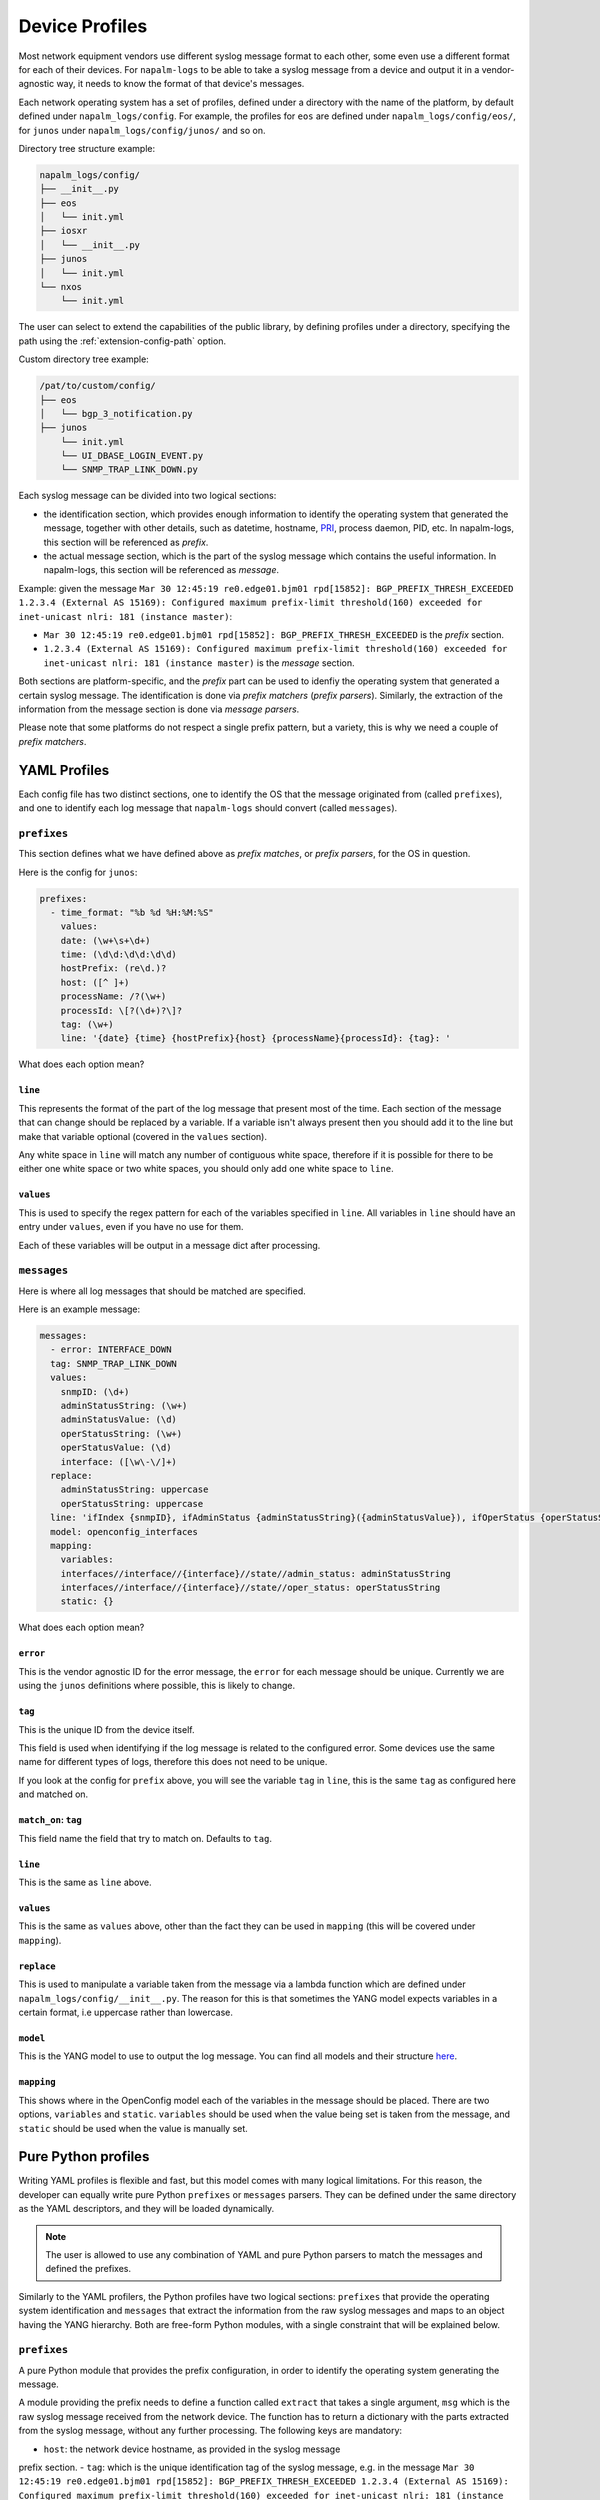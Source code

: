 .. _device-profiles:

===============
Device Profiles
===============

Most network equipment vendors use different syslog message format to each other,
some even use a different format for each of their devices. For ``napalm-logs``
to be able to take a syslog message from a device and output it in a
vendor-agnostic way, it needs to know the format of that device's messages.

Each network operating system has a set of profiles, defined under a directory
with the name of the platform, by default defined under ``napalm_logs/config``.
For example, the profiles for ``eos`` are defined under
``napalm_logs/config/eos/``, for ``junos`` under ``napalm_logs/config/junos/``
and so on.

Directory tree structure example:

.. code-block:: text

    napalm_logs/config/
    ├── __init__.py
    ├── eos
    │   └── init.yml
    ├── iosxr
    │   └── __init__.py
    ├── junos
    │   └── init.yml
    └── nxos
        └── init.yml

The user can select to extend the capabilities of the public library,
by defining profiles under a directory, specifying the path using the
:ref:`extension-config-path` option.

Custom directory tree example:

.. code-block:: text

    /pat/to/custom/config/
    ├── eos
    │   └── bgp_3_notification.py
    ├── junos
        └── init.yml
        └── UI_DBASE_LOGIN_EVENT.py
        └── SNMP_TRAP_LINK_DOWN.py

Each syslog message can be divided into two logical sections:

- the identification section, which provides enough information to identify the operating system that generated the message, together with other details, such as datetime, hostname, PRI_, process daemon, PID, etc. In napalm-logs, this section will be referenced as *prefix*.
- the actual message section, which is the part of the syslog message which contains the useful information. In napalm-logs, this section will be referenced as *message*.

.. _PRI: https://www.balabit.com/documents/syslog-ng-ose-latest-guides/en/syslog-ng-ose-guide-admin/html/bsdsyslog-pri.html

Example: given the message ``Mar 30 12:45:19 re0.edge01.bjm01 rpd[15852]: BGP_PREFIX_THRESH_EXCEEDED 1.2.3.4 (External AS 15169): Configured maximum prefix-limit threshold(160) exceeded for inet-unicast nlri: 181 (instance master)``:

- ``Mar 30 12:45:19 re0.edge01.bjm01 rpd[15852]: BGP_PREFIX_THRESH_EXCEEDED`` is the *prefix* section.
- ``1.2.3.4 (External AS 15169): Configured maximum prefix-limit threshold(160) exceeded for inet-unicast nlri: 181 (instance master)`` is the *message* section.

Both sections are platform-specific, and the *prefix* part can be used to
idenfiy the operating system that generated a certain syslog message. The
identification is done via *prefix matchers* (*prefix parsers*). Similarly,
the extraction of the information from the message section is done via
*message parsers*.

Please note that some platforms do not respect a single prefix pattern, but a
variety, this is why we need a couple of *prefix matchers*.

YAML Profiles
+++++++++++++

Each config file has two distinct sections, one to identify the OS that the
message originated from (called ``prefixes``), and one to identify each log
message that ``napalm-logs`` should convert (called ``messages``).

``prefixes``
^^^^^^^^^^^^

This section defines what we have defined above as *prefix matches*, or *prefix
parsers*, for the OS in question.

Here is the config for ``junos``:

.. code-block:: yaml

  prefixes:
    - time_format: "%b %d %H:%M:%S"
      values:
      date: (\w+\s+\d+)
      time: (\d\d:\d\d:\d\d)
      hostPrefix: (re\d.)?
      host: ([^ ]+)
      processName: /?(\w+)
      processId: \[?(\d+)?\]?
      tag: (\w+)
      line: '{date} {time} {hostPrefix}{host} {processName}{processId}: {tag}: '

What does each option mean?

``line``
--------

This represents the format of the part of the log message that present most of
the time. Each section of the message that can change should be replaced by a
variable. If a variable isn't always present then you should add it to the line
but make that variable optional (covered in the ``values`` section).

Any white space in ``line`` will match any number of contiguous white space,
therefore if it is possible for there to be either one white space or two white
spaces, you should only add one white space to ``line``.

``values``
----------

This is used to specify the regex pattern for each of the variables specified
in ``line``. All variables in ``line`` should have an entry under ``values``,
even if you have no use for them.

Each of these variables will be output in a message dict after processing.

``messages``
^^^^^^^^^^^^

Here is where all log messages that should be matched are specified.

Here is an example message:

.. code-block:: yaml

  messages:
    - error: INTERFACE_DOWN
    tag: SNMP_TRAP_LINK_DOWN
    values:
      snmpID: (\d+)
      adminStatusString: (\w+)
      adminStatusValue: (\d)
      operStatusString: (\w+)
      operStatusValue: (\d)
      interface: ([\w\-\/]+)
    replace:
      adminStatusString: uppercase
      operStatusString: uppercase
    line: 'ifIndex {snmpID}, ifAdminStatus {adminStatusString}({adminStatusValue}), ifOperStatus {operStatusString}({operStatusValue}), ifName {interface}'
    model: openconfig_interfaces
    mapping:
      variables:
      interfaces//interface//{interface}//state//admin_status: adminStatusString
      interfaces//interface//{interface}//state//oper_status: operStatusString
      static: {}

What does each option mean?

``error``
---------

This is the vendor agnostic ID for the error message, the ``error`` for each
message should be unique. Currently we are using the ``junos`` definitions where
possible, this is likely to change.

``tag``
-------

This is the unique ID from the device itself.

This field is used when identifying if the log message is related to the
configured error. Some devices use the same name for different types of logs,
therefore this does not need to be unique.

If you look at the config for ``prefix`` above, you will see the variable
``tag`` in ``line``, this is the same ``tag`` as configured here and matched on.

``match_on``: ``tag``
---------------------

This field name the field that try to match on. Defaults to ``tag``.

``line``
--------

This is the same as ``line`` above.

``values``
----------

This is the same as ``values`` above, other than the fact they can be used in
``mapping`` (this will be covered under ``mapping``).

``replace``
-----------

This is used to manipulate a variable taken from the message via a lambda
function which are defined under ``napalm_logs/config/__init__.py``. The reason
for this is that sometimes the YANG model expects variables in a certain
format, i.e uppercase rather than lowercase.

``model``
---------

This is the YANG model to use to output the log message. You can find all
models and their structure here_.

.. _here: http://ops.openconfig.net/branches/master/

``mapping``
------------

This shows where in the OpenConfig model each of the variables in the message
should be placed. There are two options, ``variables`` and ``static``.
``variables`` should be used when the value being set is taken from the message,
and ``static`` should be used when the value is manually set.

Pure Python profiles
++++++++++++++++++++

Writing YAML profiles is flexible and fast, but this model comes with many
logical limitations. For this reason, the developer can equally write pure
Python ``prefixes`` or ``messages`` parsers. They can be defined under the same
directory as the YAML descriptors, and they will be loaded dynamically.

.. note::

    The user is allowed to use any combination of YAML and pure Python parsers
    to match the messages and defined the prefixes.

Similarly to the YAML profilers, the Python profiles have two logical sections:
``prefixes`` that provide the operating system identification and ``messages``
that extract the information from the raw syslog messages and maps to an
object having the YANG hierarchy. Both are free-form Python modules,
with a single constraint that will be explained below.

``prefixes``
^^^^^^^^^^^^

A pure Python module that provides the prefix configuration, in order to
identify the operating system generating the message.

A module providing the prefix needs to define a function called ``extract``
that takes a single argument, ``msg`` which is the raw syslog message received
from the network device. The function has to return a dictionary with the
parts extracted from the syslog message, without any further processing. The
following keys are mandatory:

- ``host``: the network device hostname, as provided in the syslog message
prefix section.
- ``tag``: which is the unique identification tag of the syslog message, e.g. in the message ``Mar 30 12:45:19 re0.edge01.bjm01 rpd[15852]: BGP_PREFIX_THRESH_EXCEEDED 1.2.3.4 (External AS 15169): Configured maximum prefix-limit threshold(160) exceeded for inet-unicast nlri: 181 (instance master)``, the ``tag`` is ``BGP_PREFIX_THRESH_EXCEEDED``. Other tag examples: ``bgp_read_message``, ``ROUTING-BGP-5-MAXPFX`` or even ``Alarm set``.
- ``message``: is the message that what we have defied earlier as *the message section*, e.g. ``User 'dummy' entering configuration mode``.

The following example is a Python prefix parser for NX-OS:

.. code-block:: python

    import re
    from collections import OrderedDict

    import napalm_logs.utils

    _RGX_PARTS = [
        ('pri', r'(\d+)'),
        ('host', r'([^ ]+)'),
        ('date', r'(\d+ \w+ +\d+)'),
        ('time', r'(\d\d:\d\d:\d\d)'),
        ('timeZone', r'(\w\w\w)'),
        ('tag', r'([\w\d-]+)'),
        ('message', r'(.*)')
    ]
    _RGX_PARTS = OrderedDict(_RGX_PARTS)

    _RGX = '\<{0[pri]}\>{0[host]}: {0[date]} {0[time]} {0[timeZone]}: %{0[tag]}: {0[message]}'.format(_RGX_PARTS)


    def extract(msg):
        return napalm_logs.utils.extract(_RGX, msg, _RGX_PARTS)

The example above matches messages from NX-OS looking like: ``<190>sw01.bjm01: 2017 Jul 26 14:42:46 UTC: %SOME-TAG: this is a very useful syslog message``,
and extracts the following details:

- ``pri``: 190
- ``host``: sw01.bjm01
- ``tag``: SOME-TAG
- ``date``: 2017 Jul 26
- ``time``: 14:42:46
- ``timeZone``: UTC
- ``message``: this is a very useful syslog message

These details are returned by the ``extract`` function, which returns a
dictionary such as:

.. code-block:: python

    {
      'pri': '190',
      'host': 'sw01.bjm01',
      'tag': 'SOME-TAG',
      'time': '14:42:46',
      'date': '2017 Jul 26',
      'timeZone': 'UTC',
      'message': 'this is a very useful syslog message'
    }

Except ``tag``, ``host`` and ``message``, all the other fields can be optional,
and **they are platform-specific** (or even message-type-specific, in some very
sad cases). However, there are some particular cases when the other fields can
provide interesting information, eventually to be used to match messages using
the ``match_on`` option.

``messages``
^^^^^^^^^^^^

Writing a message parser can be equally simple and flexible, the rules to
consider being:

- Define a function called ``emit`` that generates the syslog message.
- A dunder called ``__yang_model__`` that specifies the YANG model.
- A variable names ``__tag__`` that specifies the tag name, that is used to match when comparing the value of the ``tag`` field extracted from the message prefix and determine what parser should process the syslog message. However, this variable is optional -- when not defined, it will use the filename as tag.
- A variable called ``__error__`` that defines the name of the global error. Each structured message published by napalm-logs has a certain error tag, that is unique and cross-platform. This variable is also optional -- when not defined, the error ID will be the file name.

Useful function
^^^^^^^^^^^^^^^

At times, the developer may find very useful several function, in order to
acomplish recurrent tasks:

- ``napalm_logs.utils.extract``: Extracts the fields from a unstructured text, given a field-regex mapping. Please check the previous paragraph for an usage example.
- ``napalm_logs.utils.setval``: Set a value under the dictionary hierarchy identified under the key. The key ``'foo//bar//baz'`` will configure the value under the dictionary hierarchy ``{'foo': {'bar': {'baz': {}}}}``. Example:

.. code-block:: python

    >>> napalm_logs.utils.setval('foo//bar//baz', 'value')
    {'foo': {'bar': {'baz': 'value'}}}

- ``napalm_logs.utils.traverse``: Traverse a dict or list using a slash delimiter target string. The target ``'foo//bar//0'`` will return ``data['foo']['bar'][0]`` if this value exists, otherwise will return empty dict. Return ``None`` when not found. This can be used to verify if a certain key exists under dictionary hierarchy.
